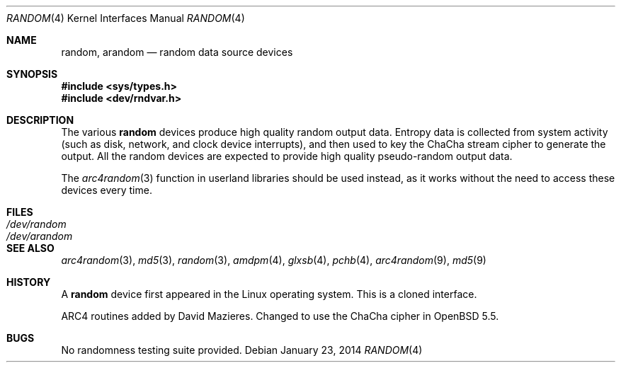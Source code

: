 .\"	$OpenBSD: random.4,v 1.30 2014/01/23 05:14:44 tedu Exp $
.\"
.\" Copyright (c) 1996, 1997 Michael Shalayeff
.\"
.\" Redistribution and use in source and binary forms, with or without
.\" modification, are permitted provided that the following conditions
.\" are met:
.\" 1. Redistributions of source code must retain the above copyright
.\"    notice, this list of conditions and the following disclaimer.
.\" 2. Redistributions in binary form must reproduce the above copyright
.\"    notice, this list of conditions and the following disclaimer in the
.\"    documentation and/or other materials provided with the distribution.
.\"
.\" THIS SOFTWARE IS PROVIDED BY THE REGENTS AND CONTRIBUTORS ``AS IS'' AND
.\" ANY EXPRESS OR IMPLIED WARRANTIES, INCLUDING, BUT NOT LIMITED TO, THE
.\" IMPLIED WARRANTIES OF MERCHANTABILITY AND FITNESS FOR A PARTICULAR PURPOSE
.\" ARE DISCLAIMED.  IN NO EVENT SHALL THE REGENTS OR CONTRIBUTORS BE LIABLE
.\" FOR ANY DIRECT, INDIRECT, INCIDENTAL, SPECIAL, EXEMPLARY, OR CONSEQUENTIAL
.\" DAMAGES (INCLUDING, BUT NOT LIMITED TO, PROCUREMENT OF SUBSTITUTE GOODS
.\" OR SERVICES; LOSS OF USE, DATA, OR PROFITS; OR BUSINESS INTERRUPTION)
.\" HOWEVER CAUSED AND ON ANY THEORY OF LIABILITY, WHETHER IN CONTRACT, STRICT
.\" LIABILITY, OR TORT (INCLUDING NEGLIGENCE OR OTHERWISE) ARISING IN ANY WAY
.\" OUT OF THE USE OF THIS SOFTWARE, EVEN IF ADVISED OF THE POSSIBILITY OF
.\" SUCH DAMAGE.
.\"
.Dd $Mdocdate: January 23 2014 $
.Dt RANDOM 4
.Os
.Sh NAME
.Nm random ,
.Nm arandom
.Nd random data source devices
.Sh SYNOPSIS
.In sys/types.h
.In dev/rndvar.h
.Sh DESCRIPTION
The various
.Nm
devices produce high quality random output data.
Entropy data is collected from system activity (such as disk, network,
and clock device interrupts), and then used to key the
ChaCha stream cipher to generate the output.
All the random devices are expected to provide high quality
pseudo-random output data.
.Pp
The
.Xr arc4random 3
function in userland libraries should be used instead, as it works
without the need to access these devices every time.
.Sh FILES
.Bl -tag -width /dev/arandom -compact
.It Pa /dev/random
.It Pa /dev/arandom
.El
.Sh SEE ALSO
.Xr arc4random 3 ,
.Xr md5 3 ,
.Xr random 3 ,
.Xr amdpm 4 ,
.Xr glxsb 4 ,
.Xr pchb 4 ,
.Xr arc4random 9 ,
.Xr md5 9
.Sh HISTORY
A
.Nm
device first appeared in the Linux operating system.
This is a cloned interface.
.Pp
ARC4 routines added by David Mazieres.
Changed to use the ChaCha cipher in
.Ox 5.5 .
.Sh BUGS
No randomness testing suite provided.
